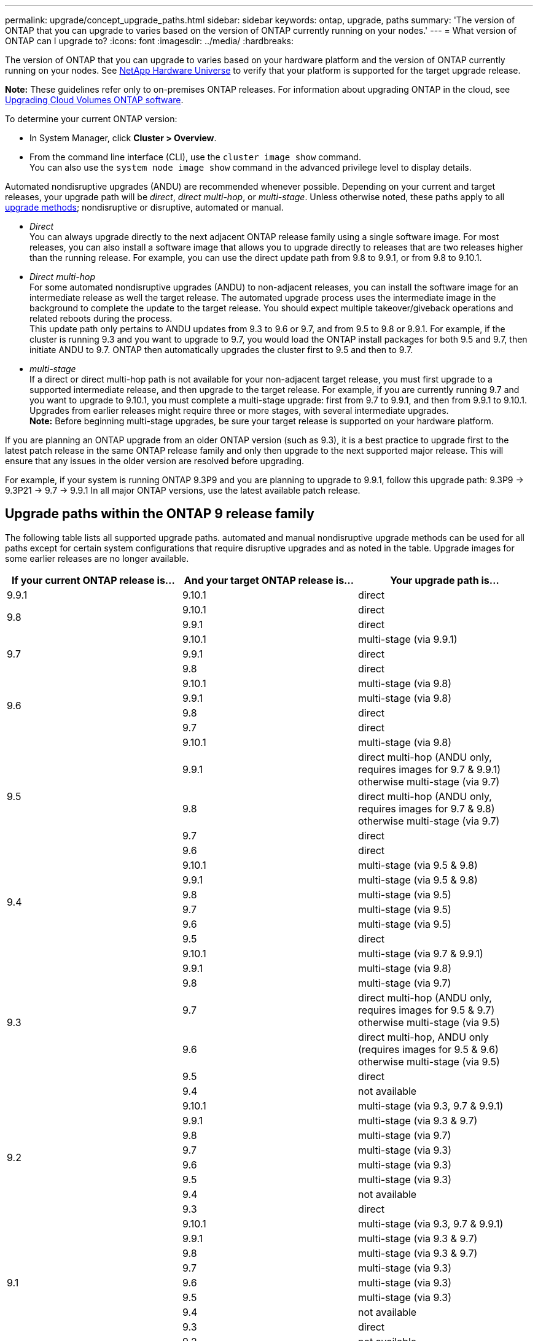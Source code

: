 ---
permalink: upgrade/concept_upgrade_paths.html
sidebar: sidebar
keywords: ontap, upgrade, paths
summary: 'The version of ONTAP that you can upgrade to varies based on the version of ONTAP currently running on your nodes.'
---
= What version of ONTAP can I upgrade to?
:icons: font
:imagesdir: ../media/
:hardbreaks:

[.lead]
The version of ONTAP that you can upgrade to varies based on your hardware platform and the version of ONTAP currently running on your nodes. See https://hwu.netapp.com[NetApp Hardware Universe^] to verify that your platform is supported for the target upgrade release.

*Note:* These guidelines refer only to on-premises ONTAP releases. For information about upgrading ONTAP in the cloud, see https://docs.netapp.com/us-en/occm/task_updating_ontap_cloud.html[Upgrading Cloud Volumes ONTAP software^].

To determine your current ONTAP version:

* In System Manager, click *Cluster > Overview*.
* From the command line interface (CLI), use the `cluster image show` command. +
You can also use the `system node image show` command in the advanced privilege level to display details.

Automated nondisruptive upgrades (ANDU) are recommended whenever possible. Depending on your current and target releases, your upgrade path will be _direct_, _direct multi-hop_, or _multi-stage_. Unless otherwise noted, these paths apply to all link:concept_upgrade_methods.html[upgrade methods]; nondisruptive or disruptive, automated or manual.

*	_Direct_ +
You can always upgrade directly to the next adjacent ONTAP release family using a single software image. For most releases, you can also install a software image that allows you to upgrade directly to releases that are two releases higher than the running release. For example, you can use the direct update path from 9.8 to 9.9.1, or from 9.8 to 9.10.1.

*	_Direct multi-hop_ +
For some automated nondisruptive upgrades (ANDU) to non-adjacent releases, you can install the software image for an intermediate release as well the target release. The automated upgrade process uses the intermediate image in the background to complete the update to the target release. You should expect multiple takeover/giveback operations and related reboots during the process. +
This update path only pertains to ANDU updates from 9.3 to 9.6 or 9.7, and from 9.5 to 9.8 or 9.9.1. For example, if the cluster is running 9.3 and you want to upgrade to 9.7, you would load the ONTAP install packages for both 9.5 and 9.7, then initiate ANDU to 9.7. ONTAP then automatically upgrades the cluster first to 9.5 and then to 9.7.

* _multi-stage_ +
If a direct or direct multi-hop path is not available for your non-adjacent target release, you must first upgrade to a supported intermediate release, and then upgrade to the target release. For example, if you are currently running 9.7 and you want to upgrade to 9.10.1, you must complete a multi-stage upgrade: first from 9.7 to 9.9.1, and then from 9.9.1 to 9.10.1. Upgrades from earlier releases might require three or more stages, with several intermediate upgrades. +
*Note:* Before beginning multi-stage upgrades, be sure your target release is supported on your hardware platform.

If you are planning an ONTAP upgrade from an older ONTAP version (such as 9.3), it is a best practice to upgrade first to the latest patch release in the same ONTAP release family and only then upgrade to the next supported major release. This will ensure that any issues in the older version are resolved before upgrading.

For example, if your system is running ONTAP 9.3P9 and you are planning to upgrade to 9.9.1, follow this upgrade path:
     9.3P9 -> 9.3P21 -> 9.7 -> 9.9.1
In all major ONTAP versions, use the latest available patch release.

[[ontap9_paths]]
== Upgrade paths within the ONTAP 9 release family

The following table lists all supported upgrade paths. automated and manual nondisruptive upgrade methods can be used for all paths except for certain system configurations that require disruptive upgrades and as noted in the table. Upgrade images for some earlier releases are no longer available.

[cols=3*,options="header"]
|===
|If your current ONTAP release is… |And your target ONTAP release is… |Your upgrade path is…
// 9.9.1
|9.9.1
|9.10.1
|direct

// 9.8
.2+|9.8
|9.10.1
|direct

|9.9.1
|direct

// 9.7
.3+|9.7
|9.10.1
|multi-stage (via 9.9.1)

|9.9.1
|direct

|9.8
|direct

// 9.6
.4+|9.6
|9.10.1
|multi-stage (via 9.8)

|9.9.1
|multi-stage (via 9.8)

|9.8
|direct

|9.7
|direct

// 9.5
.5+|9.5
|9.10.1
|multi-stage (via 9.8)

|9.9.1
|direct multi-hop (ANDU only, requires images for 9.7 & 9.9.1) +
otherwise multi-stage (via 9.7)

|9.8
|direct multi-hop (ANDU only, requires images for 9.7 & 9.8) +
otherwise multi-stage (via 9.7)

|9.7
|direct

|9.6
|direct

// 9.4
.6+|9.4
|9.10.1
|multi-stage (via 9.5 & 9.8)

|9.9.1
|multi-stage (via 9.5 & 9.8)

|9.8
|multi-stage (via 9.5)

|9.7
|multi-stage (via 9.5)

|9.6
|multi-stage (via 9.5)

|9.5
|direct

// 9.3
.7+|9.3
|9.10.1
|multi-stage (via 9.7 & 9.9.1)

|9.9.1
|multi-stage (via 9.8)

|9.8
|multi-stage (via 9.7)

|9.7
|direct multi-hop (ANDU only, requires images for 9.5 & 9.7) +
otherwise multi-stage (via 9.5)

|9.6
|direct multi-hop, ANDU only (requires images for 9.5 & 9.6) +
otherwise multi-stage (via 9.5)

|9.5
|direct

|9.4
|not available

// 9.2
.8+|9.2
|9.10.1
|multi-stage (via 9.3, 9.7 & 9.9.1)

|9.9.1
|multi-stage (via 9.3 & 9.7)

|9.8
|multi-stage (via 9.7)

|9.7
|multi-stage (via 9.3)

|9.6
|multi-stage (via 9.3)

|9.5
|multi-stage (via 9.3)

|9.4
|not available

|9.3
|direct

// 9.1
.9+|9.1
|9.10.1
|multi-stage (via 9.3, 9.7 & 9.9.1)

|9.9.1
|multi-stage (via 9.3 & 9.7)

|9.8
|multi-stage (via 9.3 & 9.7)

|9.7
|multi-stage (via 9.3)

|9.6
|multi-stage (via 9.3)

|9.5
|multi-stage (via 9.3)

|9.4
|not available

|9.3
|direct

|9.2
|not available

// 9.0
.10+|9.0
|9.10.1
|multi-stage (via 9.1, 9.3, 9.7 & 9.9.1)

|9.9.1
|multi-stage (via 9.1, 9.3 & 9.7)

|9.8
|multi-stage (via 9.1, 9.3 & 9.7)

|9.7
|multi-stage (via 9.1 & 9.3)

|9.6
|multi-stage (via 9.1 & 9.3)

|9.5
|multi-stage (via 9.1 & 9.3)

|9.4
|not available

|9.3
|multi-stage (via 9.1)

|9.2
|not available

|9.1
|direct
|===

== Upgrade paths from Data ONTAP 8.* releases to ONTAP 9 releases

Be sure to verify that your platform can run the target ONTAP release by using the See NetApp Hardware Universe.

*Note:* Data ONTAP 8.3 Upgrade Guide erroneously states that in a four-node cluster, you should plan to upgrade the node that holds epsilon last. This is no longer a requirement for upgrades beginning with Data ONTAP 8.2.3. For more information, see https://mysupport.netapp.com/site/bugs-online/product/ONTAP/BURT/805277[NetApp Bugs Online Bug ID 805277^].

From Data ONTAP 8.3.x::
You can upgrade directly to ONTAP 9.1, then upgrade to later releases as described in <<ontap9_paths>>.

From Data ONTAP releases earlier than 8.3.x, including 8.2.x::
You must first upgrade to Data ONTAP 8.3.x, then upgrade to ONTAP 9.1, then upgrade to later releases as described in <<ontap9_paths>>.

// 2022-03-29, BURT 1467918
// 2022-03-07, BURT 1458608
// 27 Jan 2022, BURT 1449946
// BURT 1454366
